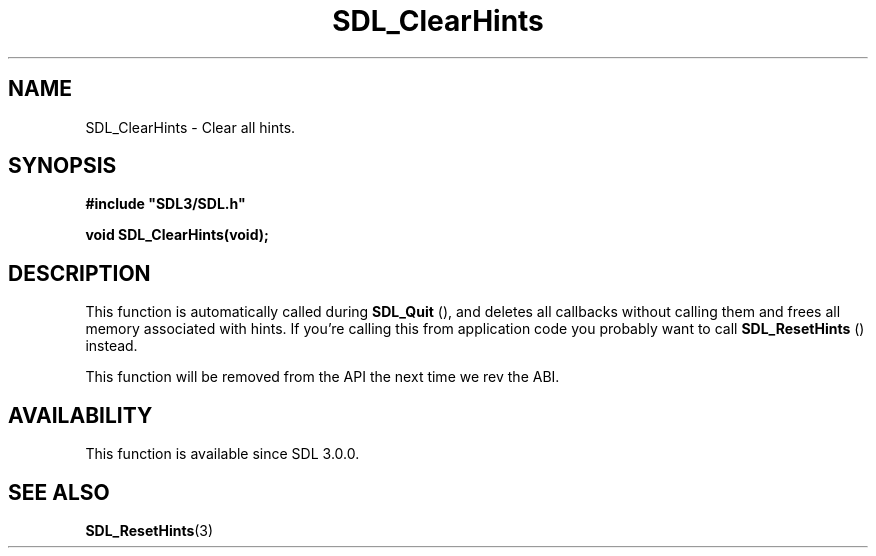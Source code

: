 .\" This manpage content is licensed under Creative Commons
.\"  Attribution 4.0 International (CC BY 4.0)
.\"   https://creativecommons.org/licenses/by/4.0/
.\" This manpage was generated from SDL's wiki page for SDL_ClearHints:
.\"   https://wiki.libsdl.org/SDL_ClearHints
.\" Generated with SDL/build-scripts/wikiheaders.pl
.\"  revision SDL-aba3038
.\" Please report issues in this manpage's content at:
.\"   https://github.com/libsdl-org/sdlwiki/issues/new
.\" Please report issues in the generation of this manpage from the wiki at:
.\"   https://github.com/libsdl-org/SDL/issues/new?title=Misgenerated%20manpage%20for%20SDL_ClearHints
.\" SDL can be found at https://libsdl.org/
.de URL
\$2 \(laURL: \$1 \(ra\$3
..
.if \n[.g] .mso www.tmac
.TH SDL_ClearHints 3 "SDL 3.0.0" "SDL" "SDL3 FUNCTIONS"
.SH NAME
SDL_ClearHints \- Clear all hints\[char46]
.SH SYNOPSIS
.nf
.B #include \(dqSDL3/SDL.h\(dq
.PP
.BI "void SDL_ClearHints(void);
.fi
.SH DESCRIPTION
This function is automatically called during 
.BR SDL_Quit
(), and
deletes all callbacks without calling them and frees all memory associated
with hints\[char46] If you're calling this from application code you probably want
to call 
.BR SDL_ResetHints
() instead\[char46]

This function will be removed from the API the next time we rev the ABI\[char46]

.SH AVAILABILITY
This function is available since SDL 3\[char46]0\[char46]0\[char46]

.SH SEE ALSO
.BR SDL_ResetHints (3)
